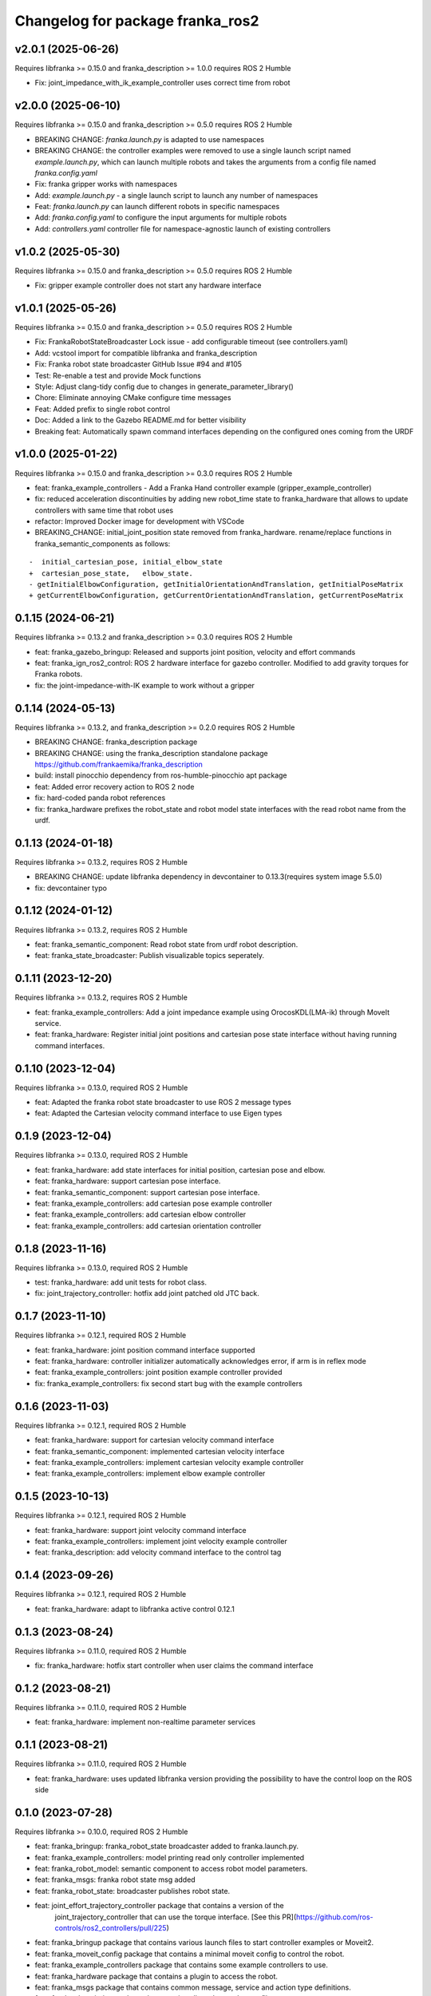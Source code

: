 Changelog for package franka_ros2
^^^^^^^^^^^^^^^^^^^^^^^^^^^^^^^^^

v2.0.1 (2025-06-26)
-------------------
Requires libfranka >= 0.15.0 and franka_description >= 1.0.0 requires ROS 2 Humble

* Fix: joint_impedance_with_ik_example_controller uses correct time from robot

v2.0.0 (2025-06-10)
-------------------
Requires libfranka >= 0.15.0 and franka_description >= 0.5.0 requires ROS 2 Humble

* BREAKING CHANGE: `franka.launch.py` is adapted to use namespaces
* BREAKING CHANGE: the controller examples were removed to use a single launch script named `example.launch.py`, which can launch multiple robots and takes the arguments from a config file named `franka.config.yaml`
* Fix: franka gripper works with namespaces
* Add: `example.launch.py` - a single launch script to launch any number of namespaces
* Feat: `franka.launch.py` can launch different robots in specific namespaces
* Add: `franka.config.yaml` to configure the input arguments for multiple robots
* Add: `controllers.yaml` controller file for namespace-agnostic launch of existing controllers


v1.0.2 (2025-05-30)
-------------------

Requires libfranka >= 0.15.0 and franka_description >= 0.5.0 requires ROS 2 Humble

* Fix: gripper example controller does not start any hardware interface


v1.0.1 (2025-05-26)
------------------

Requires libfranka >= 0.15.0 and franka_description >= 0.5.0 requires ROS 2 Humble

* Fix: FrankaRobotStateBroadcaster Lock issue - add configurable timeout (see controllers.yaml)
* Add: vcstool import for compatible libfranka and franka_description
* Fix: Franka robot state broadcaster GitHub Issue #94 and #105
* Test: Re-enable a test and provide Mock functions
* Style: Adjust clang-tidy config due to changes in generate_parameter_library()
* Chore: Eliminate annoying CMake configure time messages
* Feat: Added prefix to single robot control
* Doc: Added a link to the Gazebo README.md for better visibility
* Breaking feat: Automatically spawn command interfaces depending on the configured ones coming from the URDF


v1.0.0 (2025-01-22)
-------------------

Requires libfranka >= 0.15.0 and franka_description >= 0.3.0 requires ROS 2 Humble

* feat: franka_example_controllers - Add a Franka Hand controller example (gripper_example_controller)
* fix: reduced acceleration discontinuities by adding new robot_time state to franka_hardware that allows to update controllers with same time that robot uses
* refactor: Improved Docker image for development with VSCode
* BREAKING_CHANGE: initial_joint_position state removed from franka_hardware. rename/replace functions in franka_semantic_components as follows:
::

        -  initial_cartesian_pose, initial_elbow_state
        +  cartesian_pose_state,   elbow_state.
        - getInitialElbowConfiguration, getInitialOrientationAndTranslation, getInitialPoseMatrix
        + getCurrentElbowConfiguration, getCurrentOrientationAndTranslation, getCurrentPoseMatrix


0.1.15 (2024-06-21)
------------------

Requires libfranka >= 0.13.2 and franka_description >= 0.3.0 requires ROS 2 Humble

* feat:  franka_gazebo_bringup: Released and supports joint position, velocity and effort commands
* feat:  franka_ign_ros2_control: ROS 2 hardware interface for gazebo controller. Modified to add gravity torques for Franka robots.
* fix: the joint-impedance-with-IK example to work without a gripper

0.1.14 (2024-05-13)
------------------

Requires libfranka >= 0.13.2, and franka_description >= 0.2.0 requires ROS 2 Humble

* BREAKING CHANGE: franka_description package
* BREAKING CHANGE: using the franka_description standalone package https://github.com/frankaemika/franka_description
* build:  install pinocchio dependency from ros-humble-pinocchio apt package
* feat: Added error recovery action to ROS 2 node
* fix: hard-coded panda robot references
* fix: franka_hardware prefixes the robot_state and robot model state interfaces with the read robot name from the urdf.

0.1.13 (2024-01-18)
------------------

Requires libfranka >= 0.13.2, requires ROS 2 Humble

* BREAKING CHANGE: update libfranka dependency in devcontainer to 0.13.3(requires system image 5.5.0)
* fix: devcontainer typo

0.1.12 (2024-01-12)
------------------

Requires libfranka >= 0.13.2, requires ROS 2 Humble

* feat: franka_semantic_component: Read robot state from urdf robot description.
* feat: franka_state_broadcaster: Publish visualizable topics seperately.

0.1.11 (2023-12-20)
------------------

Requires libfranka >= 0.13.2, requires ROS 2 Humble

* feat: franka_example_controllers: Add a joint impedance example using OrocosKDL(LMA-ik) through MoveIt service.
* feat: franka_hardware: Register initial joint positions and cartesian pose state interface without having running command interfaces.

0.1.10 (2023-12-04)
------------------

Requires libfranka >= 0.13.0, required ROS 2 Humble

* feat: Adapted the franka robot state broadcaster to use ROS 2 message types
* feat: Adapted the Cartesian velocity command interface to use Eigen types

0.1.9 (2023-12-04)
------------------

Requires libfranka >= 0.13.0, required ROS 2 Humble

* feat: franka_hardware: add state interfaces for initial position, cartesian pose and elbow.
* feat: franka_hardware: support cartesian pose interface.
* feat: franka_semantic_component: support cartesian pose interface.
* feat: franka_example_controllers: add cartesian pose example controller
* feat: franka_example_controllers: add cartesian elbow controller
* feat: franka_example_controllers: add cartesian orientation controller

0.1.8 (2023-11-16)
------------------

Requires libfranka >= 0.13.0, required ROS 2 Humble

* test: franka_hardware: add unit tests for robot class.
* fix:  joint_trajectory_controller: hotfix add joint patched old JTC back.

0.1.7 (2023-11-10)
------------------

Requires libfranka >= 0.12.1, required ROS 2 Humble

* feat: franka_hardware: joint position command interface supported
* feat: franka_hardware: controller initializer automatically acknowledges error, if arm is in reflex mode
* feat: franka_example_controllers: joint position example controller provided
* fix:  franka_example_controllers: fix second start bug with the example controllers

0.1.6 (2023-11-03)
------------------

Requires libfranka >= 0.12.1, required ROS 2 Humble

* feat: franka_hardware: support for cartesian velocity command interface
* feat: franka_semantic_component: implemented cartesian velocity interface
* feat: franka_example_controllers: implement cartesian velocity example controller
* feat: franka_example_controllers: implement elbow example controller

0.1.5 (2023-10-13)
------------------

Requires libfranka >= 0.12.1, required ROS 2 Humble

* feat: franka_hardware: support joint velocity command interface
* feat: franka_example_controllers: implement joint velocity example controller
* feat: franka_description: add velocity command interface to the control tag

0.1.4 (2023-09-26)
------------------

Requires libfranka >= 0.12.1, required ROS 2 Humble

* feat: franka_hardware: adapt to libfranka active control 0.12.1

0.1.3 (2023-08-24)
------------------

Requires libfranka >= 0.11.0, required ROS 2 Humble

* fix: franka_hardware: hotfix start controller when user claims the command interface

0.1.2 (2023-08-21)
------------------

Requires libfranka >= 0.11.0, required ROS 2 Humble

* feat: franka_hardware: implement non-realtime parameter services

0.1.1 (2023-08-21)
------------------

Requires libfranka >= 0.11.0, required ROS 2 Humble

* feat: franka_hardware: uses updated libfranka version providing the possibility to have the control loop on the ROS side

0.1.0 (2023-07-28)
------------------

Requires libfranka >= 0.10.0, required ROS 2 Humble

* feat: franka_bringup: franka_robot_state broadcaster added to franka.launch.py.
* feat: franka_example_controllers: model printing read only controller implemented
* feat: franka_robot_model: semantic component to access robot model parameters.
* feat: franka_msgs: franka robot state msg added
* feat: franka_robot_state: broadcaster publishes robot state.
* feat: joint_effort_trajectory_controller package that contains a version of the\
        joint_trajectory_controller that can use the torque interface. \
        [See this PR](https://github.com/ros-controls/ros2_controllers/pull/225)
* feat: franka_bringup package that contains various launch files to start controller examples or Moveit2.
* feat: franka_moveit_config package that contains a minimal moveit config to control the robot.
* feat: franka_example_controllers package that contains some example controllers to use.
* feat: franka_hardware package that contains a plugin to access the robot.
* feat: franka_msgs package that contains common message, service and action type definitions.
* feat: franka_description package that contains all meshes and xacro files.
* feat: franka_gripper package that offers action and service interfaces to use the Franka Hand gripper.
* fix:  franka_hardware Fix the mismatched joint state interface type logger error message.
* test: CI tests in Jenkins.
